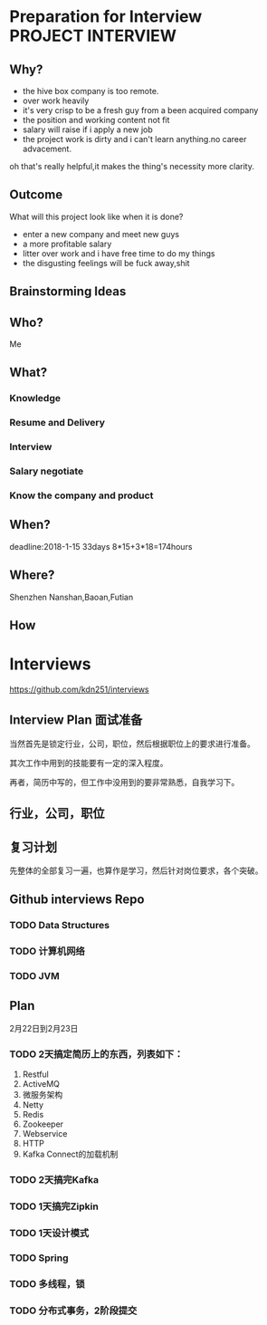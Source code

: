 * Preparation for Interview                                                     :PROJECT:INTERVIEW:
** Why?
- the hive box company is too remote.
- over work heavily
- it's very crisp to be a fresh guy from a been acquired company
- the position and working content not fit
- salary will raise if i apply a new job
- the project work is dirty and i can't learn anything.no career advacement.

oh that's really helpful,it makes the thing's necessity more clarity.

** Outcome
   What will this project look like when it is done?
- enter a new company and meet new guys
- a more profitable salary
- litter over work and i have free time to do my things
- the disgusting feelings will be fuck away,shit

** Brainstorming Ideas

** Who?
   Me
** What?
*** Knowledge
*** Resume and Delivery
*** Interview
*** Salary negotiate
*** Know the company and product
** When?
   deadline:2018-1-15 33days 8*15+3*18=174hours
** Where?
   Shenzhen Nanshan,Baoan,Futian
** How
   DEADLINE: <2018-01-15 >
* Interviews
https://github.com/kdn251/interviews
** Interview Plan 面试准备
  当然首先是锁定行业，公司，职位，然后根据职位上的要求进行准备。

  其次工作中用到的技能要有一定的深入程度。

  再者，简历中写的，但工作中没用到的要非常熟悉，自我学习下。
** 行业，公司，职位
** 复习计划
   先整体的全部复习一遍，也算作是学习，然后针对岗位要求，各个突破。


** Github interviews Repo
*** TODO Data Structures
*** TODO 计算机网络
*** TODO JVM
** Plan
   2月22日到2月23日
*** TODO  2天搞定简历上的东西，列表如下：
    1. Restful
    2. ActiveMQ
    3. 微服务架构
    4. Netty
    5. Redis
    6. Zookeeper
    7. Webservice
    8. HTTP
    9. Kafka Connect的加载机制

*** TODO 2天搞完Kafka
*** TODO 1天搞完Zipkin
*** TODO 1天设计模式
*** TODO Spring
*** TODO 多线程，锁
*** TODO 分布式事务，2阶段提交
